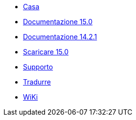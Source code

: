 // all pages are in folders by language, not in the web site directory
:stylesheet: ./css/slint.css
:toc: macro
:toc-title: WiKi
:toclevels: 2
:pdf-themesdir: themes
:pdf-theme: default
[.liens]
--
[.mainmen]
* link:../it/home.html[Casa]
* link:../it/HandBook.html[Documentazione 15.0]
* link:../it/oldHandBook.html[Documentazione 14.2.1]
* https://slackware.uk/slint/x86_64/slint-15.0/iso/[Scaricare 15.0]
* link:../it/support.html[Supporto]
* link:../doc/translate_slint.html[Tradurre]
* link:../it/wiki.html[WiKi]

[.langmen]
